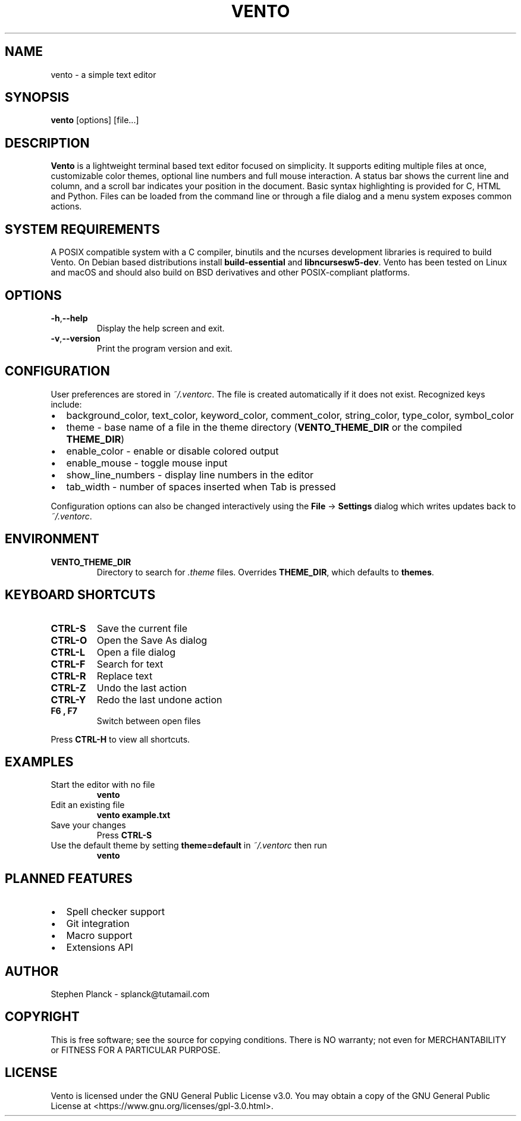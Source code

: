 .TH VENTO 1 "August 2024" "0.1.3" "Vento Manual"
.SH NAME
vento \- a simple text editor
.SH SYNOPSIS
.BR vento " [options] [file...]"
.SH DESCRIPTION
.B Vento
is a lightweight terminal based text editor focused on simplicity.  It supports editing multiple files at once, customizable color themes, optional line numbers and full mouse interaction.  A status bar shows the current line and column, and a scroll bar indicates your position in the document.  Basic syntax highlighting is provided for C, HTML and Python.  Files can be loaded from the command line or through a file dialog and a menu system exposes common actions.
.SH SYSTEM REQUIREMENTS
A POSIX compatible system with a C compiler, binutils and the ncurses development libraries is required to build Vento.  On Debian based distributions install \fBbuild-essential\fP and \fBlibncursesw5-dev\fP.
Vento has been tested on Linux and macOS and should also build on BSD derivatives and other POSIX-compliant platforms.
.SH OPTIONS
.TP
.BR \-h , \-\-help
Display the help screen and exit.
.TP
.BR \-v , \-\-version
Print the program version and exit.
.SH CONFIGURATION
User preferences are stored in \fI~/.ventorc\fP.  The file is created automatically if it does not exist.  Recognized keys include:
.IP \[bu] 2
background_color, text_color, keyword_color, comment_color, string_color, type_color, symbol_color
.IP \[bu] 2
theme \- base name of a file in the theme directory (\fBVENTO_THEME_DIR\fP or the compiled \fBTHEME_DIR\fP)
.IP \[bu] 2
enable_color \- enable or disable colored output
.IP \[bu] 2
enable_mouse \- toggle mouse input
.IP \[bu] 2
show_line_numbers \- display line numbers in the editor
.IP \[bu] 2
tab_width \- number of spaces inserted when Tab is pressed
.PP
Configuration options can also be changed interactively using the \fBFile\fP \-> \fBSettings\fP dialog which writes updates back to \fI~/.ventorc\fP.
.SH ENVIRONMENT
.TP
.B VENTO_THEME_DIR
Directory to search for \fI.theme\fP files. Overrides \fBTHEME_DIR\fP, which defaults to \fBthemes\fP.
.SH KEYBOARD SHORTCUTS
.TP
.B CTRL-S
Save the current file
.TP
.B CTRL-O
Open the Save As dialog
.TP
.B CTRL-L
Open a file dialog
.TP
.B CTRL-F
Search for text
.TP
.B CTRL-R
Replace text
.TP
.B CTRL-Z
Undo the last action
.TP
.B CTRL-Y
Redo the last undone action
.TP
.B F6 , F7
Switch between open files
.PP
Press \fBCTRL-H\fP to view all shortcuts.
.SH EXAMPLES
.TP
Start the editor with no file
.B vento
.TP
Edit an existing file
.B vento example.txt
.TP
Save your changes
Press \fBCTRL-S\fP
.TP
Use the default theme by setting \fBtheme=default\fP in \fI~/.ventorc\fP then run
.B vento
.SH PLANNED FEATURES
.IP \[bu] 2
Spell checker support
.IP \[bu] 2
Git integration
.IP \[bu] 2
Macro support
.IP \[bu] 2
Extensions API
.SH AUTHOR
Stephen Planck - splanck@tutamail.com
.SH COPYRIGHT
This is free software; see the source for copying conditions. There is NO warranty; not even for MERCHANTABILITY or FITNESS FOR A PARTICULAR PURPOSE.
.SH LICENSE
Vento is licensed under the GNU General Public License v3.0. You may obtain a copy of the GNU General Public License at <https://www.gnu.org/licenses/gpl-3.0.html>.
